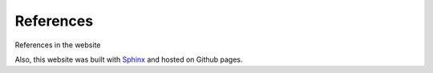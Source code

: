 ===============
References
===============


   
References in the website

.. bibliography:: bibtex/ref.bib
   :style: plain
   :labelprefix: B
   :all: 

Also, this website was built with `Sphinx <https://www.sphinx-doc.org/>`_ and hosted on Github pages. 

.. contents:: Contents:
   :local: